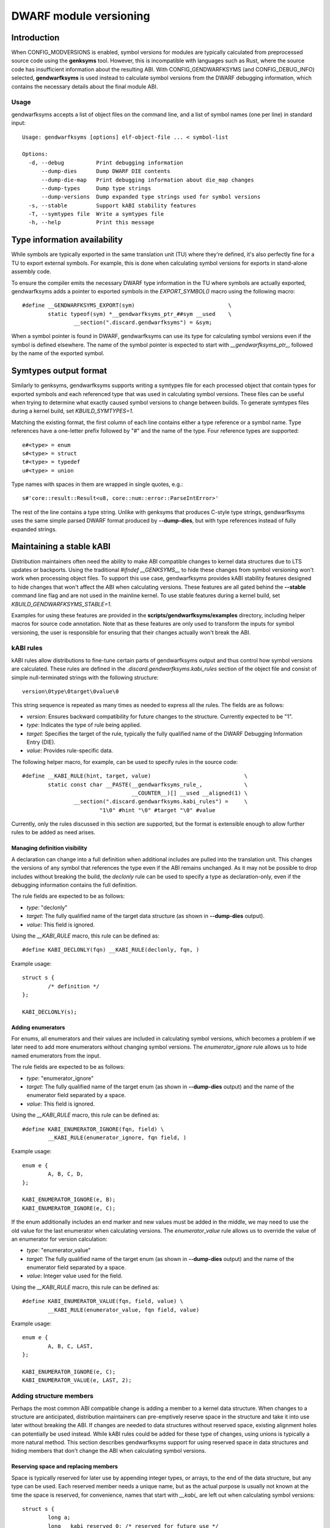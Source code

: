 =======================
DWARF module versioning
=======================

Introduction
============

When CONFIG_MODVERSIONS is enabled, symbol versions for modules
are typically calculated from preprocessed source code using the
**genksyms** tool.  However, this is incompatible with languages such
as Rust, where the source code has insufficient information about
the resulting ABI. With CONFIG_GENDWARFKSYMS (and CONFIG_DEBUG_INFO)
selected, **gendwarfksyms** is used instead to calculate symbol versions
from the DWARF debugging information, which contains the necessary
details about the final module ABI.

Usage
-----

gendwarfksyms accepts a list of object files on the command line, and a
list of symbol names (one per line) in standard input::

        Usage: gendwarfksyms [options] elf-object-file ... < symbol-list

        Options:
          -d, --debug          Print debugging information
              --dump-dies      Dump DWARF DIE contents
              --dump-die-map   Print debugging information about die_map changes
              --dump-types     Dump type strings
              --dump-versions  Dump expanded type strings used for symbol versions
          -s, --stable         Support kABI stability features
          -T, --symtypes file  Write a symtypes file
          -h, --help           Print this message


Type information availability
=============================

While symbols are typically exported in the same translation unit (TU)
where they're defined, it's also perfectly fine for a TU to export
external symbols. For example, this is done when calculating symbol
versions for exports in stand-alone assembly code.

To ensure the compiler emits the necessary DWARF type information in the
TU where symbols are actually exported, gendwarfksyms adds a pointer
to exported symbols in the `EXPORT_SYMBOL()` macro using the following
macro::

        #define __GENDWARFKSYMS_EXPORT(sym)                             \
                static typeof(sym) *__gendwarfksyms_ptr_##sym __used    \
                        __section(".discard.gendwarfksyms") = &sym;


When a symbol pointer is found in DWARF, gendwarfksyms can use its
type for calculating symbol versions even if the symbol is defined
elsewhere. The name of the symbol pointer is expected to start with
`__gendwarfksyms_ptr_`, followed by the name of the exported symbol.

Symtypes output format
======================

Similarly to genksyms, gendwarfksyms supports writing a symtypes
file for each processed object that contain types for exported
symbols and each referenced type that was used in calculating symbol
versions. These files can be useful when trying to determine what
exactly caused symbol versions to change between builds. To generate
symtypes files during a kernel build, set `KBUILD_SYMTYPES=1`.

Matching the existing format, the first column of each line contains
either a type reference or a symbol name. Type references have a
one-letter prefix followed by "#" and the name of the type. Four
reference types are supported::

        e#<type> = enum
        s#<type> = struct
        t#<type> = typedef
        u#<type> = union

Type names with spaces in them are wrapped in single quotes, e.g.::

        s#'core::result::Result<u8, core::num::error::ParseIntError>'

The rest of the line contains a type string. Unlike with genksyms that
produces C-style type strings, gendwarfksyms uses the same simple parsed
DWARF format produced by **--dump-dies**, but with type references
instead of fully expanded strings.

Maintaining a stable kABI
=========================

Distribution maintainers often need the ability to make ABI compatible
changes to kernel data structures due to LTS updates or backports. Using
the traditional `#ifndef __GENKSYMS__` to hide these changes from symbol
versioning won't work when processing object files. To support this
use case, gendwarfksyms provides kABI stability features designed to
hide changes that won't affect the ABI when calculating versions. These
features are all gated behind the **--stable** command line flag and are
not used in the mainline kernel. To use stable features during a kernel
build, set `KBUILD_GENDWARFKSYMS_STABLE=1`.

Examples for using these features are provided in the
**scripts/gendwarfksyms/examples** directory, including helper macros
for source code annotation. Note that as these features are only used to
transform the inputs for symbol versioning, the user is responsible for
ensuring that their changes actually won't break the ABI.

kABI rules
----------

kABI rules allow distributions to fine-tune certain parts
of gendwarfksyms output and thus control how symbol
versions are calculated. These rules are defined in the
`.discard.gendwarfksyms.kabi_rules` section of the object file and
consist of simple null-terminated strings with the following structure::

	version\0type\0target\0value\0

This string sequence is repeated as many times as needed to express all
the rules. The fields are as follows:

- `version`: Ensures backward compatibility for future changes to the
  structure. Currently expected to be "1".
- `type`: Indicates the type of rule being applied.
- `target`: Specifies the target of the rule, typically the fully
  qualified name of the DWARF Debugging Information Entry (DIE).
- `value`: Provides rule-specific data.

The following helper macro, for example, can be used to specify rules
in the source code::

	#define __KABI_RULE(hint, target, value)                             \
		static const char __PASTE(__gendwarfksyms_rule_,             \
					  __COUNTER__)[] __used __aligned(1) \
			__section(".discard.gendwarfksyms.kabi_rules") =     \
				"1\0" #hint "\0" #target "\0" #value


Currently, only the rules discussed in this section are supported, but
the format is extensible enough to allow further rules to be added as
need arises.

Managing definition visibility
~~~~~~~~~~~~~~~~~~~~~~~~~~~~~~

A declaration can change into a full definition when additional includes
are pulled into the translation unit. This changes the versions of any
symbol that references the type even if the ABI remains unchanged. As
it may not be possible to drop includes without breaking the build, the
`declonly` rule can be used to specify a type as declaration-only, even
if the debugging information contains the full definition.

The rule fields are expected to be as follows:

- `type`: "declonly"
- `target`: The fully qualified name of the target data structure
  (as shown in **--dump-dies** output).
- `value`: This field is ignored.

Using the `__KABI_RULE` macro, this rule can be defined as::

	#define KABI_DECLONLY(fqn) __KABI_RULE(declonly, fqn, )

Example usage::

	struct s {
		/* definition */
	};

	KABI_DECLONLY(s);

Adding enumerators
~~~~~~~~~~~~~~~~~~

For enums, all enumerators and their values are included in calculating
symbol versions, which becomes a problem if we later need to add more
enumerators without changing symbol versions. The `enumerator_ignore`
rule allows us to hide named enumerators from the input.

The rule fields are expected to be as follows:

- `type`: "enumerator_ignore"
- `target`: The fully qualified name of the target enum
  (as shown in **--dump-dies** output) and the name of the
  enumerator field separated by a space.
- `value`: This field is ignored.

Using the `__KABI_RULE` macro, this rule can be defined as::

	#define KABI_ENUMERATOR_IGNORE(fqn, field) \
		__KABI_RULE(enumerator_ignore, fqn field, )

Example usage::

	enum e {
		A, B, C, D,
	};

	KABI_ENUMERATOR_IGNORE(e, B);
	KABI_ENUMERATOR_IGNORE(e, C);

If the enum additionally includes an end marker and new values must
be added in the middle, we may need to use the old value for the last
enumerator when calculating versions. The `enumerator_value` rule allows
us to override the value of an enumerator for version calculation:

- `type`: "enumerator_value"
- `target`: The fully qualified name of the target enum
  (as shown in **--dump-dies** output) and the name of the
  enumerator field separated by a space.
- `value`: Integer value used for the field.

Using the `__KABI_RULE` macro, this rule can be defined as::

	#define KABI_ENUMERATOR_VALUE(fqn, field, value) \
		__KABI_RULE(enumerator_value, fqn field, value)

Example usage::

	enum e {
		A, B, C, LAST,
	};

	KABI_ENUMERATOR_IGNORE(e, C);
	KABI_ENUMERATOR_VALUE(e, LAST, 2);

Adding structure members
------------------------

Perhaps the most common ABI compatible change is adding a member to a
kernel data structure. When changes to a structure are anticipated,
distribution maintainers can pre-emptively reserve space in the
structure and take it into use later without breaking the ABI. If
changes are needed to data structures without reserved space, existing
alignment holes can potentially be used instead. While kABI rules could
be added for these type of changes, using unions is typically a more
natural method. This section describes gendwarfksyms support for using
reserved space in data structures and hiding members that don't change
the ABI when calculating symbol versions.

Reserving space and replacing members
~~~~~~~~~~~~~~~~~~~~~~~~~~~~~~~~~~~~~

Space is typically reserved for later use by appending integer types, or
arrays, to the end of the data structure, but any type can be used. Each
reserved member needs a unique name, but as the actual purpose is usually
not known at the time the space is reserved, for convenience, names that
start with `__kabi_` are left out when calculating symbol versions::

        struct s {
                long a;
                long __kabi_reserved_0; /* reserved for future use */
        };

The reserved space can be taken into use by wrapping the member in a
union, which includes the original type and the replacement member::

        struct s {
                long a;
                union {
                        long __kabi_reserved_0; /* original type */
                        struct b b; /* replaced field */
                };
        };

If the `__kabi_` naming scheme was used when reserving space, the name
of the first member of the union must start with `__kabi_reserved`. This
ensures the original type is used when calculating versions, but the name
is again left out. The rest of the union is ignored.

If we're replacing a member that doesn't follow this naming convention,
we also need to preserve the original name to avoid changing versions,
which we can do by changing the first union member's name to start with
`__kabi_renamed` followed by the original name.

The examples include `KABI_(RESERVE|USE|REPLACE)*` macros that help
simplify the process and also ensure the replacement member is correctly
aligned and its size won't exceed the reserved space.

Hiding members
~~~~~~~~~~~~~~

Predicting which structures will require changes during the support
timeframe isn't always possible, in which case one might have to resort
to placing new members into existing alignment holes::

        struct s {
                int a;
                /* a 4-byte alignment hole */
                unsigned long b;
        };


While this won't change the size of the data structure, one needs to
be able to hide the added members from symbol versioning. Similarly
to reserved fields, this can be accomplished by wrapping the added
member to a union where one of the fields has a name starting with
`__kabi_ignored`::

        struct s {
                int a;
                union {
                        char __kabi_ignored_0;
                        int n;
                };
                unsigned long b;
        };

With **--stable**, both versions produce the same symbol version.
